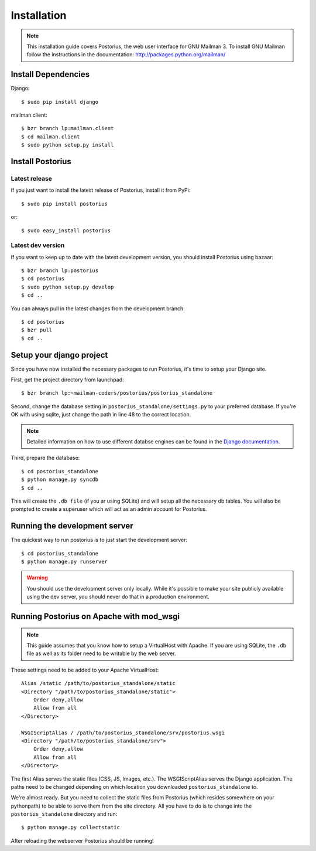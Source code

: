 ============
Installation
============

.. note::
    This installation guide covers Postorius, the web user interface for
    GNU Mailman 3. To install GNU Mailman follow the instructions in the documentation:
    http://packages.python.org/mailman/


Install Dependencies
====================

Django:

::

    $ sudo pip install django

mailman.client:

::

    $ bzr branch lp:mailman.client
    $ cd mailman.client
    $ sudo python setup.py install


Install Postorius
=================


Latest release
--------------

If you just want to install the latest release of Postorius, install it from
PyPi:

::

    $ sudo pip install postorius

or:

::

    $ sudo easy_install postorius


Latest dev version
------------------

If you want to keep up to date with the latest development version, you
should install Postorius using bazaar:

::

    $ bzr branch lp:postorius
    $ cd postorius
    $ sudo python setup.py develop
    $ cd ..

You can always pull in the latest changes from the development branch:

::

    $ cd postorius
    $ bzr pull
    $ cd ..


Setup your django project
=========================

Since you have now installed the necessary packages to run Postorius, it's
time to setup your Django site.

First, get the project directory from launchpad:

::

    $ bzr branch lp:~mailman-coders/postorius/postorius_standalone

Second, change the database setting in ``postorius_standalone/settings.py`` to
your preferred database. If you're OK with using sqlite, just change the path
in line 48 to the correct location.

.. note::
    Detailed information on how to use different databse engines can be found
    in the `Django documentation`_.

.. _Django documentation: https://docs.djangoproject.com/en/1.4/ref/settings/#databases

Third, prepare the database:

::

    $ cd postorius_standalone
    $ python manage.py syncdb
    $ cd ..

This will create the ``.db file`` (if you ar using SQLite) and will setup all the
necessary db tables. You will also be prompted to create a superuser which
will act as an admin account for Postorius.


Running the development server
==============================

The quickest way to run postorius is to just start the development server:

::

    $ cd postorius_standalone
    $ python manage.py runserver


.. warning::
    You should use the development server only locally. While it's possible to
    make your site publicly available using the dev server, you should never
    do that in a production environment.


Running Postorius on Apache with mod_wsgi
=========================================

.. note::
    This guide assumes that you know how to setup a VirtualHost with Apache.
    If you are using SQLite, the ``.db`` file as well as its folder need to be
    writable by the web server.

These settings need to be added to your Apache VirtualHost:

:: 

    Alias /static /path/to/postorius_standalone/static
    <Directory "/path/to/postorius_standalone/static">
        Order deny,allow
        Allow from all
    </Directory>    

    WSGIScriptAlias / /path/to/postorius_standalone/srv/postorius.wsgi
    <Directory "/path/to/postorius_standalone/srv">
        Order deny,allow
        Allow from all
    </Directory>    

The first Alias serves the static files (CSS, JS, Images, etc.). The
WSGIScriptAlias serves the Django application. The paths need to be changed
depending on which location you downloaded ``postorius_standalone`` to. 

We're almost ready. But you need to collect the static files from Postorius
(which resides somewhere on your pythonpath) to be able to serve them from the
site directory. All you have to do is to change into the
``postorius_standalone`` directory and run:

::

    $ python manage.py collectstatic

After reloading the webserver Postorius should be running! 
